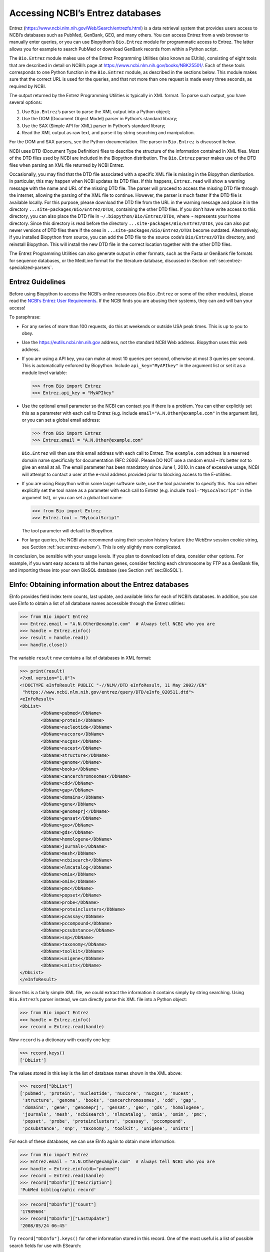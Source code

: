 .. _chapter:entrez:

Accessing NCBI’s Entrez databases
=================================

Entrez (https://www.ncbi.nlm.nih.gov/Web/Search/entrezfs.html) is a data
retrieval system that provides users access to NCBI’s databases such as
PubMed, GenBank, GEO, and many others. You can access Entrez from a web
browser to manually enter queries, or you can use Biopython’s
``Bio.Entrez`` module for programmatic access to Entrez. The latter
allows you for example to search PubMed or download GenBank records from
within a Python script.

The ``Bio.Entrez`` module makes use of the Entrez Programming Utilities
(also known as EUtils), consisting of eight tools that are described in
detail on NCBI’s page at https://www.ncbi.nlm.nih.gov/books/NBK25501/.
Each of these tools corresponds to one Python function in the
``Bio.Entrez`` module, as described in the sections below. This module
makes sure that the correct URL is used for the queries, and that not
more than one request is made every three seconds, as required by NCBI.

The output returned by the Entrez Programming Utilities is typically in
XML format. To parse such output, you have several options:

#. Use ``Bio.Entrez``\ ’s parser to parse the XML output into a Python
   object;

#. Use the DOM (Document Object Model) parser in Python’s standard
   library;

#. Use the SAX (Simple API for XML) parser in Python’s standard library;

#. Read the XML output as raw text, and parse it by string searching and
   manipulation.

For the DOM and SAX parsers, see the Python documentation. The parser in
``Bio.Entrez`` is discussed below.

NCBI uses DTD (Document Type Definition) files to describe the structure
of the information contained in XML files. Most of the DTD files used by
NCBI are included in the Biopython distribution. The ``Bio.Entrez``
parser makes use of the DTD files when parsing an XML file returned by
NCBI Entrez.

Occasionally, you may find that the DTD file associated with a specific
XML file is missing in the Biopython distribution. In particular, this
may happen when NCBI updates its DTD files. If this happens,
``Entrez.read`` will show a warning message with the name and URL of the
missing DTD file. The parser will proceed to access the missing DTD file
through the internet, allowing the parsing of the XML file to continue.
However, the parser is much faster if the DTD file is available locally.
For this purpose, please download the DTD file from the URL in the
warning message and place it in the directory
``...site-packages/Bio/Entrez/DTDs``, containing the other DTD files. If
you don’t have write access to this directory, you can also place the
DTD file in ``~/.biopython/Bio/Entrez/DTDs``, where ``~`` represents
your home directory. Since this directory is read before the directory
``...site-packages/Bio/Entrez/DTDs``, you can also put newer versions of
DTD files there if the ones in ``...site-packages/Bio/Entrez/DTDs``
become outdated. Alternatively, if you installed Biopython from source,
you can add the DTD file to the source code’s ``Bio/Entrez/DTDs``
directory, and reinstall Biopython. This will install the new DTD file
in the correct location together with the other DTD files.

The Entrez Programming Utilities can also generate output in other
formats, such as the Fasta or GenBank file formats for sequence
databases, or the MedLine format for the literature database, discussed
in Section :ref:`sec:entrez-specialized-parsers`.

.. _sec:entrez-guidelines:

Entrez Guidelines
-----------------

Before using Biopython to access the NCBI’s online resources (via
``Bio.Entrez`` or some of the other modules), please read the `NCBI’s
Entrez User
Requirements <https://www.ncbi.nlm.nih.gov/books/NBK25497/>`__. If the
NCBI finds you are abusing their systems, they can and will ban your
access!

To paraphrase:

-  For any series of more than 100 requests, do this at weekends or
   outside USA peak times. This is up to you to obey.

-  Use the https://eutils.ncbi.nlm.nih.gov address, not the standard
   NCBI Web address. Biopython uses this web address.

-  If you are using a API key, you can make at most 10 queries per
   second, otherwise at most 3 queries per second. This is automatically
   enforced by Biopython. Include ``api_key="MyAPIkey"`` in the argument
   list or set it as a module level variable:

   .. code:: pycon

      >>> from Bio import Entrez
      >>> Entrez.api_key = "MyAPIkey"

-  Use the optional email parameter so the NCBI can contact you if there
   is a problem. You can either explicitly set this as a parameter with
   each call to Entrez (e.g. include ``email="A.N.Other@example.com"``
   in the argument list), or you can set a global email address:

   .. doctest

   .. code:: pycon

      >>> from Bio import Entrez
      >>> Entrez.email = "A.N.Other@example.com"

   ``Bio.Entrez`` will then use this email address with each call to
   Entrez. The ``example.com`` address is a reserved domain name
   specifically for documentation (RFC 2606). Please DO NOT use a random
   email – it’s better not to give an email at all. The email parameter
   has been mandatory since June 1, 2010. In case of excessive usage,
   NCBI will attempt to contact a user at the e-mail address provided
   prior to blocking access to the E-utilities.

-  If you are using Biopython within some larger software suite, use the
   tool parameter to specify this. You can either explicitly set the
   tool name as a parameter with each call to Entrez (e.g. include
   ``tool="MyLocalScript"`` in the argument list), or you can set a
   global tool name:

   .. doctest

   .. code:: pycon

      >>> from Bio import Entrez
      >>> Entrez.tool = "MyLocalScript"

   The tool parameter will default to Biopython.

-  For large queries, the NCBI also recommend using their session
   history feature (the WebEnv session cookie string, see
   Section :ref:`sec:entrez-webenv`). This is only slightly more
   complicated.

In conclusion, be sensible with your usage levels. If you plan to
download lots of data, consider other options. For example, if you want
easy access to all the human genes, consider fetching each chromosome by
FTP as a GenBank file, and importing these into your own BioSQL database
(see Section :ref:`sec:BioSQL`).

.. _sec:entrez-einfo:

EInfo: Obtaining information about the Entrez databases
-------------------------------------------------------

EInfo provides field index term counts, last update, and available links
for each of NCBI’s databases. In addition, you can use EInfo to obtain a
list of all database names accessible through the Entrez utilities:

.. doctest . internet

.. code:: pycon

   >>> from Bio import Entrez
   >>> Entrez.email = "A.N.Other@example.com"  # Always tell NCBI who you are
   >>> handle = Entrez.einfo()
   >>> result = handle.read()
   >>> handle.close()

The variable ``result`` now contains a list of databases in XML format:

.. code:: pycon

   >>> print(result)
   <?xml version="1.0"?>
   <!DOCTYPE eInfoResult PUBLIC "-//NLM//DTD eInfoResult, 11 May 2002//EN"
    "https://www.ncbi.nlm.nih.gov/entrez/query/DTD/eInfo_020511.dtd">
   <eInfoResult>
   <DbList>
           <DbName>pubmed</DbName>
           <DbName>protein</DbName>
           <DbName>nucleotide</DbName>
           <DbName>nuccore</DbName>
           <DbName>nucgss</DbName>
           <DbName>nucest</DbName>
           <DbName>structure</DbName>
           <DbName>genome</DbName>
           <DbName>books</DbName>
           <DbName>cancerchromosomes</DbName>
           <DbName>cdd</DbName>
           <DbName>gap</DbName>
           <DbName>domains</DbName>
           <DbName>gene</DbName>
           <DbName>genomeprj</DbName>
           <DbName>gensat</DbName>
           <DbName>geo</DbName>
           <DbName>gds</DbName>
           <DbName>homologene</DbName>
           <DbName>journals</DbName>
           <DbName>mesh</DbName>
           <DbName>ncbisearch</DbName>
           <DbName>nlmcatalog</DbName>
           <DbName>omia</DbName>
           <DbName>omim</DbName>
           <DbName>pmc</DbName>
           <DbName>popset</DbName>
           <DbName>probe</DbName>
           <DbName>proteinclusters</DbName>
           <DbName>pcassay</DbName>
           <DbName>pccompound</DbName>
           <DbName>pcsubstance</DbName>
           <DbName>snp</DbName>
           <DbName>taxonomy</DbName>
           <DbName>toolkit</DbName>
           <DbName>unigene</DbName>
           <DbName>unists</DbName>
   </DbList>
   </eInfoResult>

Since this is a fairly simple XML file, we could extract the information
it contains simply by string searching. Using ``Bio.Entrez``\ ’s parser
instead, we can directly parse this XML file into a Python object:

.. doctest . internet

.. code:: pycon

   >>> from Bio import Entrez
   >>> handle = Entrez.einfo()
   >>> record = Entrez.read(handle)

Now ``record`` is a dictionary with exactly one key:

.. code:: pycon

   >>> record.keys()
   ['DbList']

The values stored in this key is the list of database names shown in the
XML above:

.. code:: pycon

   >>> record["DbList"]
   ['pubmed', 'protein', 'nucleotide', 'nuccore', 'nucgss', 'nucest',
    'structure', 'genome', 'books', 'cancerchromosomes', 'cdd', 'gap',
    'domains', 'gene', 'genomeprj', 'gensat', 'geo', 'gds', 'homologene',
    'journals', 'mesh', 'ncbisearch', 'nlmcatalog', 'omia', 'omim', 'pmc',
    'popset', 'probe', 'proteinclusters', 'pcassay', 'pccompound',
    'pcsubstance', 'snp', 'taxonomy', 'toolkit', 'unigene', 'unists']

For each of these databases, we can use EInfo again to obtain more
information:

.. doctest . internet

.. code:: pycon

   >>> from Bio import Entrez
   >>> Entrez.email = "A.N.Other@example.com"  # Always tell NCBI who you are
   >>> handle = Entrez.einfo(db="pubmed")
   >>> record = Entrez.read(handle)
   >>> record["DbInfo"]["Description"]
   'PubMed bibliographic record'

.. code:: pycon

   >>> record["DbInfo"]["Count"]
   '17989604'
   >>> record["DbInfo"]["LastUpdate"]
   '2008/05/24 06:45'

Try ``record["DbInfo"].keys()`` for other information stored in this
record. One of the most useful is a list of possible search fields for
use with ESearch:

.. code:: pycon

   >>> for field in record["DbInfo"]["FieldList"]:
   ...     print("%(Name)s, %(FullName)s, %(Description)s" % field)
   ...
   ALL, All Fields, All terms from all searchable fields
   UID, UID, Unique number assigned to publication
   FILT, Filter, Limits the records
   TITL, Title, Words in title of publication
   WORD, Text Word, Free text associated with publication
   MESH, MeSH Terms, Medical Subject Headings assigned to publication
   MAJR, MeSH Major Topic, MeSH terms of major importance to publication
   AUTH, Author, Author(s) of publication
   JOUR, Journal, Journal abbreviation of publication
   AFFL, Affiliation, Author's institutional affiliation and address
   ...

That’s a long list, but indirectly this tells you that for the PubMed
database, you can do things like ``Jones[AUTH]`` to search the author
field, or ``Sanger[AFFL]`` to restrict to authors at the Sanger Centre.
This can be very handy - especially if you are not so familiar with a
particular database.

.. _sec:entrez-esearch:

ESearch: Searching the Entrez databases
---------------------------------------

To search any of these databases, we use ``Bio.Entrez.esearch()``. For
example, let’s search in PubMed for publications related to Biopython:

.. doctest . internet

.. code:: pycon

   >>> from Bio import Entrez
   >>> Entrez.email = "A.N.Other@example.com"     # Always tell NCBI who you are
   >>> handle = Entrez.esearch(db="pubmed", term="biopython")
   >>> record = Entrez.read(handle)
   >>> "19304878" in record["IdList"]
   True

.. code:: pycon

   >>> print(record["IdList"])
   ['28011774', '24929426', '24497503', '24267035', '24194598', ..., '14871861']

In this output, you see lots of PubMed IDs (including 19304878 which is
the PMID for the Biopython application note), which can be retrieved by
EFetch (see section :ref:`sec:efetch`).

You can also use ESearch to search GenBank. Here we’ll do a quick search
for the *matK* gene in *Cypripedioideae* orchids (see
Section :ref:`sec:entrez-einfo` about EInfo for one way to find
out which fields you can search in each Entrez database):

.. code:: pycon

   >>> handle = Entrez.esearch(db="nucleotide", term="Cypripedioideae[Orgn] AND matK[Gene]", idtype="acc")
   >>> record = Entrez.read(handle)
   >>> record["Count"]
   '348'
   >>> record["IdList"]
   ['JQ660909.1', 'JQ660908.1', 'JQ660907.1', 'JQ660906.1', ..., 'JQ660890.1']

Each of the IDs (JQ660909.1, JQ660908.1, JQ660907.1, …) is a GenBank
identifier (Accession number). See section :ref:`sec:efetch` for
information on how to actually download these GenBank records.

Note that instead of a species name like ``Cypripedioideae[Orgn]``, you
can restrict the search using an NCBI taxon identifier, here this would
be ``txid158330[Orgn]``. This isn’t currently documented on the ESearch
help page - the NCBI explained this in reply to an email query. You can
often deduce the search term formatting by playing with the Entrez web
interface. For example, including ``complete[prop]`` in a genome search
restricts to just completed genomes.

As a final example, let’s get a list of computational journal titles:

.. code:: pycon

   >>> handle = Entrez.esearch(db="nlmcatalog", term="computational[Journal]", retmax="20")
   >>> record = Entrez.read(handle)
   >>> print("{} computational journals found".format(record["Count"]))
   117 computational Journals found
   >>> print("The first 20 are\n{}".format(record["IdList"]))
   ['101660833', '101664671', '101661657', '101659814', '101657941',
    '101653734', '101669877', '101649614', '101647835', '101639023',
    '101627224', '101647801', '101589678', '101585369', '101645372',
    '101586429', '101582229', '101574747', '101564639', '101671907']

Again, we could use EFetch to obtain more information for each of these
journal IDs.

ESearch has many useful options — see the `ESearch help
page <https://www.ncbi.nlm.nih.gov/books/NBK25499/#chapter4.ESearch>`__
for more information.

EPost: Uploading a list of identifiers
--------------------------------------

EPost uploads a list of UIs for use in subsequent search strategies; see
the `EPost help
page <https://www.ncbi.nlm.nih.gov/books/NBK25499/#chapter4.EPost>`__
for more information. It is available from Biopython through the
``Bio.Entrez.epost()`` function.

To give an example of when this is useful, suppose you have a long list
of IDs you want to download using EFetch (maybe sequences, maybe
citations – anything). When you make a request with EFetch your list of
IDs, the database etc, are all turned into a long URL sent to the
server. If your list of IDs is long, this URL gets long, and long URLs
can break (e.g. some proxies don’t cope well).

Instead, you can break this up into two steps, first uploading the list
of IDs using EPost (this uses an “HTML post” internally, rather than an
“HTML get”, getting round the long URL problem). With the history
support, you can then refer to this long list of IDs, and download the
associated data with EFetch.

Let’s look at a simple example to see how EPost works – uploading some
PubMed identifiers:

.. code:: pycon

   >>> from Bio import Entrez
   >>> Entrez.email = "A.N.Other@example.com"     # Always tell NCBI who you are
   >>> id_list = ["19304878", "18606172", "16403221", "16377612", "14871861", "14630660"]
   >>> print(Entrez.epost("pubmed", id=",".join(id_list)).read())
   <?xml version="1.0"?>
   <!DOCTYPE ePostResult PUBLIC "-//NLM//DTD ePostResult, 11 May 2002//EN"
    "https://www.ncbi.nlm.nih.gov/entrez/query/DTD/ePost_020511.dtd">
   <ePostResult>
       <QueryKey>1</QueryKey>
       <WebEnv>NCID_01_206841095_130.14.22.101_9001_1242061629</WebEnv>
   </ePostResult>

The returned XML includes two important strings, ``QueryKey`` and
``WebEnv`` which together define your history session. You would extract
these values for use with another Entrez call such as EFetch:

.. doctest . internet

.. code:: pycon

   >>> from Bio import Entrez
   >>> Entrez.email = "A.N.Other@example.com"     # Always tell NCBI who you are
   >>> id_list = ["19304878", "18606172", "16403221", "16377612", "14871861", "14630660"]
   >>> search_results = Entrez.read(Entrez.epost("pubmed", id=",".join(id_list)))
   >>> webenv = search_results["WebEnv"]
   >>> query_key = search_results["QueryKey"]

Section :ref:`sec:entrez-webenv` shows how to use the history
feature.

ESummary: Retrieving summaries from primary IDs
-----------------------------------------------

ESummary retrieves document summaries from a list of primary IDs (see
the `ESummary help
page <https://www.ncbi.nlm.nih.gov/books/NBK25499/#chapter4.ESummary>`__
for more information). In Biopython, ESummary is available as
``Bio.Entrez.esummary()``. Using the search result above, we can for
example find out more about the journal with ID 30367:

.. doctest . internet

.. code:: pycon

   >>> from Bio import Entrez
   >>> Entrez.email = "A.N.Other@example.com"  # Always tell NCBI who you are
   >>> handle = Entrez.esummary(db="nlmcatalog", id="101660833")
   >>> record = Entrez.read(handle)
   >>> info = record[0]["TitleMainList"][0]
   >>> print("Journal info\nid: {}\nTitle: {}".format(record[0]["Id"], info["Title"]))
   Journal info
   id: 101660833
   Title: IEEE transactions on computational imaging.

.. _sec:efetch:

EFetch: Downloading full records from Entrez
--------------------------------------------

EFetch is what you use when you want to retrieve a full record from
Entrez. This covers several possible databases, as described on the main
`EFetch Help page <https://www.ncbi.nlm.nih.gov/books/NBK3837/>`__.

For most of their databases, the NCBI support several different file
formats. Requesting a specific file format from Entrez using
``Bio.Entrez.efetch()`` requires specifying the ``rettype`` and/or
``retmode`` optional arguments. The different combinations are described
for each database type on the pages linked to on `NCBI efetch
webpage <https://www.ncbi.nlm.nih.gov/books/NBK25499/#chapter4.EFetch>`__.

One common usage is downloading sequences in the FASTA or
GenBank/GenPept plain text formats (which can then be parsed with
``Bio.SeqIO``, see
Sections :ref:`sec:SeqIO_GenBank_Online`
and :ref:`sec:efetch`). From the *Cypripedioideae* example above,
we can download GenBank record EU490707 using ``Bio.Entrez.efetch``:

.. doctest . internet

.. code:: pycon

   >>> from Bio import Entrez
   >>> Entrez.email = "A.N.Other@example.com"  # Always tell NCBI who you are
   >>> handle = Entrez.efetch(db="nucleotide", id="EU490707", rettype="gb", retmode="text")
   >>> print(handle.read())
   LOCUS       EU490707                1302 bp    DNA     linear   PLN 26-JUL-2016
   DEFINITION  Selenipedium aequinoctiale maturase K (matK) gene, partial cds;
               chloroplast.
   ACCESSION   EU490707
   VERSION     EU490707.1
   KEYWORDS    .
   SOURCE      chloroplast Selenipedium aequinoctiale
     ORGANISM  Selenipedium aequinoctiale
               Eukaryota; Viridiplantae; Streptophyta; Embryophyta; Tracheophyta;
               Spermatophyta; Magnoliophyta; Liliopsida; Asparagales; Orchidaceae;
               Cypripedioideae; Selenipedium.
   REFERENCE   1  (bases 1 to 1302)
     AUTHORS   Neubig,K.M., Whitten,W.M., Carlsward,B.S., Blanco,M.A., Endara,L.,
               Williams,N.H. and Moore,M.
     TITLE     Phylogenetic utility of ycf1 in orchids: a plastid gene more
               variable than matK
     JOURNAL   Plant Syst. Evol. 277 (1-2), 75-84 (2009)
   REFERENCE   2  (bases 1 to 1302)
     AUTHORS   Neubig,K.M., Whitten,W.M., Carlsward,B.S., Blanco,M.A.,
               Endara,C.L., Williams,N.H. and Moore,M.J.
     TITLE     Direct Submission
     JOURNAL   Submitted (14-FEB-2008) Department of Botany, University of
               Florida, 220 Bartram Hall, Gainesville, FL 32611-8526, USA
   FEATURES             Location/Qualifiers
        source          1..1302
                        /organism="Selenipedium aequinoctiale"
                        /organelle="plastid:chloroplast"
                        /mol_type="genomic DNA"
                        /specimen_voucher="FLAS:Blanco 2475"
                        /db_xref="taxon:256374"
        gene            <1..>1302
                        /gene="matK"
        CDS             <1..>1302
                        /gene="matK"
                        /codon_start=1
                        /transl_table=11
                        /product="maturase K"
                        /protein_id="ACC99456.1"
                        /translation="IFYEPVEIFGYDNKSSLVLVKRLITRMYQQNFLISSVNDSNQKG
                        FWGHKHFFSSHFSSQMVSEGFGVILEIPFSSQLVSSLEEKKIPKYQNLRSIHSIFPFL
                        EDKFLHLNYVSDLLIPHPIHLEILVQILQCRIKDVPSLHLLRLLFHEYHNLNSLITSK
                        KFIYAFSKRKKRFLWLLYNSYVYECEYLFQFLRKQSSYLRSTSSGVFLERTHLYVKIE
                        HLLVVCCNSFQRILCFLKDPFMHYVRYQGKAILASKGTLILMKKWKFHLVNFWQSYFH
                        FWSQPYRIHIKQLSNYSFSFLGYFSSVLENHLVVRNQMLENSFIINLLTKKFDTIAPV
                        ISLIGSLSKAQFCTVLGHPISKPIWTDFSDSDILDRFCRICRNLCRYHSGSSKKQVLY
                        RIKYILRLSCARTLARKHKSTVRTFMRRLGSGLLEEFFMEEE"
   ORIGIN      
           1 attttttacg aacctgtgga aatttttggt tatgacaata aatctagttt agtacttgtg
          61 aaacgtttaa ttactcgaat gtatcaacag aattttttga tttcttcggt taatgattct
         121 aaccaaaaag gattttgggg gcacaagcat tttttttctt ctcatttttc ttctcaaatg
         181 gtatcagaag gttttggagt cattctggaa attccattct cgtcgcaatt agtatcttct
         241 cttgaagaaa aaaaaatacc aaaatatcag aatttacgat ctattcattc aatatttccc
         301 tttttagaag acaaattttt acatttgaat tatgtgtcag atctactaat accccatccc
         361 atccatctgg aaatcttggt tcaaatcctt caatgccgga tcaaggatgt tccttctttg
         421 catttattgc gattgctttt ccacgaatat cataatttga atagtctcat tacttcaaag
         481 aaattcattt acgccttttc aaaaagaaag aaaagattcc tttggttact atataattct
         541 tatgtatatg aatgcgaata tctattccag tttcttcgta aacagtcttc ttatttacga
         601 tcaacatctt ctggagtctt tcttgagcga acacatttat atgtaaaaat agaacatctt
         661 ctagtagtgt gttgtaattc ttttcagagg atcctatgct ttctcaagga tcctttcatg
         721 cattatgttc gatatcaagg aaaagcaatt ctggcttcaa agggaactct tattctgatg
         781 aagaaatgga aatttcatct tgtgaatttt tggcaatctt attttcactt ttggtctcaa
         841 ccgtatagga ttcatataaa gcaattatcc aactattcct tctcttttct ggggtatttt
         901 tcaagtgtac tagaaaatca tttggtagta agaaatcaaa tgctagagaa ttcatttata
         961 ataaatcttc tgactaagaa attcgatacc atagccccag ttatttctct tattggatca
        1021 ttgtcgaaag ctcaattttg tactgtattg ggtcatccta ttagtaaacc gatctggacc
        1081 gatttctcgg attctgatat tcttgatcga ttttgccgga tatgtagaaa tctttgtcgt
        1141 tatcacagcg gatcctcaaa aaaacaggtt ttgtatcgta taaaatatat acttcgactt
        1201 tcgtgtgcta gaactttggc acggaaacat aaaagtacag tacgcacttt tatgcgaaga
        1261 ttaggttcgg gattattaga agaattcttt atggaagaag aa
   //
   <BLANKLINE>
   <BLANKLINE>

Please be aware that as of October 2016 GI identifiers are discontinued
in favour of accession numbers. You can still fetch sequences based on
their GI, but new sequences are no longer given this identifier. You
should instead refer to them by the “Accession number” as done in the
example.

The arguments ``rettype="gb"`` and ``retmode="text"`` let us download
this record in the GenBank format.

Note that until Easter 2009, the Entrez EFetch API let you use “genbank”
as the return type, however the NCBI now insist on using the official
return types of “gb” or “gbwithparts” (or “gp” for proteins) as
described on online. Also note that until Feb 2012, the Entrez EFetch
API would default to returning plain text files, but now defaults to
XML.

Alternatively, you could for example use ``rettype="fasta"`` to get the
Fasta-format; see the `EFetch Sequences Help
page <https://www.ncbi.nlm.nih.gov/books/NBK25499/#chapter4.EFetch>`__
for other options. Remember – the available formats depend on which
database you are downloading from - see the main `EFetch Help
page <https://www.ncbi.nlm.nih.gov/books/NBK25499/#chapter4.EFetch>`__.

If you fetch the record in one of the formats accepted by ``Bio.SeqIO``
(see Chapter :ref:`chapter:seqio`), you could directly
parse it into a ``SeqRecord``:

.. doctest . internet

.. code:: pycon

   >>> from Bio import SeqIO
   >>> from Bio import Entrez
   >>> Entrez.email = "A.N.Other@example.com"  # Always tell NCBI who you are
   >>> handle = Entrez.efetch(db="nucleotide", id="EU490707", rettype="gb", retmode="text")
   >>> record = SeqIO.read(handle, "genbank")
   >>> handle.close()
   >>> print(record.id)
   EU490707.1
   >>> print(record.name)
   EU490707
   >>> print(record.description)
   Selenipedium aequinoctiale maturase K (matK) gene, partial cds; chloroplast
   >>> print(len(record.features))
   3
   >>> print(repr(record.seq))
   Seq('ATTTTTTACGAACCTGTGGAAATTTTTGGTTATGACAATAAATCTAGTTTAGTA...GAA', IUPACAmbiguousDNA())

Note that a more typical use would be to save the sequence data to a
local file, and *then* parse it with ``Bio.SeqIO``. This can save you
having to re-download the same file repeatedly while working on your
script, and places less load on the NCBI’s servers. For example:

.. code:: python

   import os
   from Bio import SeqIO
   from Bio import Entrez
   Entrez.email = "A.N.Other@example.com"  # Always tell NCBI who you are
   filename = "EU490707.gbk"
   if not os.path.isfile(filename):
       # Downloading...
       net_handle = Entrez.efetch(db="nucleotide", id="EU490707", rettype="gb", retmode="text")
       out_handle = open(filename, "w")
       out_handle.write(net_handle.read())
       out_handle.close()
       net_handle.close()
       print("Saved")

   print("Parsing...")
   record = SeqIO.read(filename, "genbank")
   print(record)

To get the output in XML format, which you can parse using the
``Bio.Entrez.read()`` function, use ``retmode="xml"``:

.. doctest . internet

.. code:: pycon

   >>> from Bio import Entrez
   >>> Entrez.email = "A.N.Other@example.com"  # Always tell NCBI who you are
   >>> handle = Entrez.efetch(db="nucleotide", id="EU490707", retmode="xml")
   >>> record = Entrez.read(handle)
   >>> handle.close()
   >>> record[0]["GBSeq_definition"]
   'Selenipedium aequinoctiale maturase K (matK) gene, partial cds; chloroplast'
   >>> record[0]["GBSeq_source"]
   'chloroplast Selenipedium aequinoctiale'

So, that dealt with sequences. For examples of parsing file formats
specific to the other databases (e.g. the ``MEDLINE`` format used in
PubMed), see Section :ref:`sec:entrez-specialized-parsers`.

If you want to perform a search with ``Bio.Entrez.esearch()``, and then
download the records with ``Bio.Entrez.efetch()``, you should use the
WebEnv history feature – see Section :ref:`sec:entrez-webenv`.

.. _sec:elink:

ELink: Searching for related items in NCBI Entrez
-------------------------------------------------

ELink, available from Biopython as ``Bio.Entrez.elink()``, can be used
to find related items in the NCBI Entrez databases. For example, you can
us this to find nucleotide entries for an entry in the gene database,
and other cool stuff.

Let’s use ELink to find articles related to the Biopython application
note published in *Bioinformatics* in 2009. The PubMed ID of this
article is 19304878:

.. doctest . internet

.. code:: pycon

   >>> from Bio import Entrez
   >>> Entrez.email = "A.N.Other@example.com"  # Always tell NCBI who you are
   >>> pmid = "19304878"
   >>> record = Entrez.read(Entrez.elink(dbfrom="pubmed", id=pmid))

The ``record`` variable consists of a Python list, one for each database
in which we searched. Since we specified only one PubMed ID to search
for, ``record`` contains only one item. This item is a dictionary
containing information about our search term, as well as all the related
items that were found:

.. cont-doctest

.. code:: pycon

   >>> record[0]["DbFrom"]
   'pubmed'
   >>> record[0]["IdList"]
   ['19304878']

The ``"LinkSetDb"`` key contains the search results, stored as a list
consisting of one item for each target database. In our search results,
we only find hits in the PubMed database (although sub-divided into
categories):

.. cont-doctest

.. code:: pycon

   >>> len(record[0]["LinkSetDb"])
   8

The exact numbers should increase over time:

.. code:: pycon

   >>> for linksetdb in record[0]["LinkSetDb"]:
   ...     print(linksetdb["DbTo"], linksetdb["LinkName"], len(linksetdb["Link"]))
   ...
   pubmed pubmed_pubmed 162
   pubmed pubmed_pubmed_alsoviewed 3
   pubmed pubmed_pubmed_citedin 430
   pubmed pubmed_pubmed_combined 6
   pubmed pubmed_pubmed_five 6
   pubmed pubmed_pubmed_refs 17
   pubmed pubmed_pubmed_reviews 7
   pubmed pubmed_pubmed_reviews_five 6

The actual search results are stored as under the ``"Link"`` key.

Let’s now at the first search result:

.. code:: pycon

   >>> record[0]["LinkSetDb"][0]["Link"][0]
   {'Id': '19304878'}

This is the article we searched for, which doesn’t help us much, so
let’s look at the second search result:

.. code:: pycon

   >>> record[0]["LinkSetDb"][0]["Link"][1]
   {'Id': '14630660'}

This paper, with PubMed ID 14630660, is about the Biopython PDB parser.

We can use a loop to print out all PubMed IDs:

.. code:: pycon

   >>> for link in record[0]["LinkSetDb"][0]["Link"]:
   ...     print(link["Id"])
   19304878
   14630660
   18689808
   17121776
   16377612
   12368254
   ......

Now that was nice, but personally I am often more interested to find out
if a paper has been cited. Well, ELink can do that too – at least for
journals in Pubmed Central (see
Section :ref:`sec:elink-citations`).

For help on ELink, see the `ELink help
page <https://www.ncbi.nlm.nih.gov/books/NBK25499/#chapter4.ELink>`__.
There is an entire sub-page just for the `link
names <https://eutils.ncbi.nlm.nih.gov/corehtml/query/static/entrezlinks.html>`__,
describing how different databases can be cross referenced.

EGQuery: Global Query - counts for search terms
-----------------------------------------------

EGQuery provides counts for a search term in each of the Entrez
databases (i.e. a global query). This is particularly useful to find out
how many items your search terms would find in each database without
actually performing lots of separate searches with ESearch (see the
example in :ref:`sec:entrez_example_genbank` below).

In this example, we use ``Bio.Entrez.egquery()`` to obtain the counts
for “Biopython”:

.. code:: pycon

   >>> from Bio import Entrez
   >>> Entrez.email = "A.N.Other@example.com"  # Always tell NCBI who you are
   >>> handle = Entrez.egquery(term="biopython")
   >>> record = Entrez.read(handle)
   >>> for row in record["eGQueryResult"]:
   ...     print(row["DbName"], row["Count"])
   ...
   pubmed 6
   pmc 62
   journals 0
   ...

See the `EGQuery help
page <https://www.ncbi.nlm.nih.gov/books/NBK25499/#chapter4.EGQuery>`__
for more information.

ESpell: Obtaining spelling suggestions
--------------------------------------

ESpell retrieves spelling suggestions. In this example, we use
``Bio.Entrez.espell()`` to obtain the correct spelling of Biopython:

.. doctest . internet

.. code:: pycon

   >>> from Bio import Entrez
   >>> Entrez.email = "A.N.Other@example.com"  # Always tell NCBI who you are
   >>> handle = Entrez.espell(term="biopythooon")
   >>> record = Entrez.read(handle)
   >>> record["Query"]
   'biopythooon'
   >>> record["CorrectedQuery"]
   'biopython'

See the `ESpell help
page <https://www.ncbi.nlm.nih.gov/books/NBK25499/#chapter4.ESpell>`__
for more information. The main use of this is for GUI tools to provide
automatic suggestions for search terms.

Parsing huge Entrez XML files
-----------------------------

The ``Entrez.read`` function reads the entire XML file returned by
Entrez into a single Python object, which is kept in memory. To parse
Entrez XML files too large to fit in memory, you can use the function
``Entrez.parse``. This is a generator function that reads records in the
XML file one by one. This function is only useful if the XML file
reflects a Python list object (in other words, if ``Entrez.read`` on a
computer with infinite memory resources would return a Python list).

For example, you can download the entire Entrez Gene database for a
given organism as a file from NCBI’s ftp site. These files can be very
large. As an example, on September 4, 2009, the file
``Homo_sapiens.ags.gz``, containing the Entrez Gene database for human,
had a size of 116576 kB. This file, which is in the ``ASN`` format, can
be converted into an XML file using NCBI’s ``gene2xml`` program (see
NCBI’s ftp site for more information):

.. code:: console

   $ gene2xml -b T -i Homo_sapiens.ags -o Homo_sapiens.xml

The resulting XML file has a size of 6.1 GB. Attempting ``Entrez.read``
on this file will result in a ``MemoryError`` on many computers.

The XML file ``Homo_sapiens.xml`` consists of a list of Entrez gene
records, each corresponding to one Entrez gene in human.
``Entrez.parse`` retrieves these gene records one by one. You can then
print out or store the relevant information in each record by iterating
over the records. For example, this script iterates over the Entrez gene
records and prints out the gene numbers and names for all current genes:

.. code:: pycon

   >>> from Bio import Entrez
   >>> Entrez.email = "A.N.Other@example.com"  # Always tell NCBI who you are
   >>> handle = open("Homo_sapiens.xml")
   >>> records = Entrez.parse(handle)
   >>> for record in records:
   ...     status = record["Entrezgene_track-info"]["Gene-track"]["Gene-track_status"]
   ...     if status.attributes["value"]=="discontinued":
   ...         continue
   ...     geneid = record["Entrezgene_track-info"]["Gene-track"]["Gene-track_geneid"]
   ...     genename = record["Entrezgene_gene"]["Gene-ref"]["Gene-ref_locus"]
   ...     print(geneid, genename)
   ...
   1 A1BG
   2 A2M
   3 A2MP
   8 AA
   9 NAT1
   10 NAT2
   11 AACP
   12 SERPINA3
   13 AADAC
   14 AAMP
   15 AANAT
   16 AARS
   17 AAVS1
   ...

HTML escape characters
----------------------

Pubmed records may contain HTML tags to indicate e.g. subscripts,
superscripts, or italic text, as well as mathematical symbols via
MathML. By default, the ``Bio.Entrez`` parser treats all text as plain
text without markup; for example, the fragment “:math:`P < 0.05`” in the
abstract of a Pubmed record, which is encoded as

.. code:: text

   <i>P</i> &lt; 0.05

in the XML returned by Entrez, is converted to the Python string

.. code:: text

   '<i>P</i> < 0.05'

by the ``Bio.Entrez`` parser. While this is more human-readable, it is
not valid HTML due to the less-than sign, and makes further processing
of the text e.g. by an HTML parser impractical. To ensure that all
strings returned by the parser are valid HTML, call ``Entrez.read`` or
``Entrez.parse`` with the ``escape`` argument set to ``True``:

.. code:: pycon

   >>> record = Entrez.read(handle, escape=True)

The parser will then replace all characters disallowed in HTML by their
HTML-escaped equivalent; in the example above, the parser will generate

.. code:: text

   '<i>P</i> &lt; 0.05'

which is a valid HTML fragment. By default, ``escape`` is ``False``.

Handling errors
---------------

Three things can go wrong when parsing an XML file:

-  The file may not be an XML file to begin with;

-  The file may end prematurely or otherwise be corrupted;

-  The file may be correct XML, but contain items that are not
   represented in the associated DTD.

The first case occurs if, for example, you try to parse a Fasta file as
if it were an XML file:

.. doctest ../Tests/GenBank

.. code:: pycon

   >>> from Bio import Entrez
   >>> handle = open("NC_005816.fna") # a Fasta file
   >>> record = Entrez.read(handle)
   Traceback (most recent call last):
     ...
   Bio.Entrez.Parser.NotXMLError: Failed to parse the XML data (syntax error: line 1, column 0). Please make sure that the input data are in XML format.

Here, the parser didn’t find the ``<?xml ...`` tag with which an XML
file is supposed to start, and therefore decides (correctly) that the
file is not an XML file.

When your file is in the XML format but is corrupted (for example, by
ending prematurely), the parser will raise a CorruptedXMLError. Here is
an example of an XML file that ends prematurely:

.. code:: text

   <?xml version="1.0"?>
   <!DOCTYPE eInfoResult PUBLIC "-//NLM//DTD eInfoResult, 11 May 2002//EN" "https://www.ncbi.nlm.nih.gov/entrez/query/DTD/eInfo_020511.dtd">
   <eInfoResult>
   <DbList>
           <DbName>pubmed</DbName>
           <DbName>protein</DbName>
           <DbName>nucleotide</DbName>
           <DbName>nuccore</DbName>
           <DbName>nucgss</DbName>
           <DbName>nucest</DbName>
           <DbName>structure</DbName>
           <DbName>genome</DbName>
           <DbName>books</DbName>
           <DbName>cancerchromosomes</DbName>
           <DbName>cdd</DbName>

which will generate the following traceback:

.. code:: pycon

   >>> Entrez.read(handle)
   Traceback (most recent call last):
     ...
   Bio.Entrez.Parser.CorruptedXMLError: Failed to parse the XML data (no element found: line 16, column 0). Please make sure that the input data are not corrupted.

Note that the error message tells you at what point in the XML file the
error was detected.

The third type of error occurs if the XML file contains tags that do not
have a description in the corresponding DTD file. This is an example of
such an XML file:

.. code:: text

   <?xml version="1.0"?>
   <!DOCTYPE eInfoResult PUBLIC "-//NLM//DTD eInfoResult, 11 May 2002//EN" "https://www.ncbi.nlm.nih.gov/entrez/query/DTD/eInfo_020511.dtd">
   <eInfoResult>
           <DbInfo>
           <DbName>pubmed</DbName>
           <MenuName>PubMed</MenuName>
           <Description>PubMed bibliographic record</Description>
           <Count>20161961</Count>
           <LastUpdate>2010/09/10 04:52</LastUpdate>
           <FieldList>
                   <Field>
   ...
                   </Field>
           </FieldList>
           <DocsumList>
                   <Docsum>
                           <DsName>PubDate</DsName>
                           <DsType>4</DsType>
                           <DsTypeName>string</DsTypeName>
                   </Docsum>
                   <Docsum>
                           <DsName>EPubDate</DsName>
   ...
           </DbInfo>
   </eInfoResult>

In this file, for some reason the tag ``<DocsumList>`` (and several
others) are not listed in the DTD file ``eInfo_020511.dtd``, which is
specified on the second line as the DTD for this XML file. By default,
the parser will stop and raise a ValidationError if it cannot find some
tag in the DTD:

.. doctest ../Tests/Entrez/

.. code:: pycon

   >>> from Bio import Entrez
   >>> handle = open("einfo3.xml")
   >>> record = Entrez.read(handle)
   Traceback (most recent call last):
     ...
   Bio.Entrez.Parser.ValidationError: Failed to find tag 'DocsumList' in the DTD. To skip all tags that are not represented in the DTD, please call Bio.Entrez.read or Bio.Entrez.parse with validate=False.

Optionally, you can instruct the parser to skip such tags instead of
raising a ValidationError. This is done by calling ``Entrez.read`` or
``Entrez.parse`` with the argument ``validate`` equal to False:

.. doctest ../Tests/Entrez/

.. code:: pycon

   >>> from Bio import Entrez
   >>> handle = open("einfo3.xml")
   >>> record = Entrez.read(handle, validate=False)
   >>> handle.close()

Of course, the information contained in the XML tags that are not in the
DTD are not present in the record returned by ``Entrez.read``.

.. _sec:entrez-specialized-parsers:

Specialized parsers
-------------------

The ``Bio.Entrez.read()`` function can parse most (if not all) XML
output returned by Entrez. Entrez typically allows you to retrieve
records in other formats, which may have some advantages compared to the
XML format in terms of readability (or download size).

To request a specific file format from Entrez using
``Bio.Entrez.efetch()`` requires specifying the ``rettype`` and/or
``retmode`` optional arguments. The different combinations are described
for each database type on the `NCBI efetch
webpage <https://www.ncbi.nlm.nih.gov/books/NBK25499/#chapter4.EFetch>`__.

One obvious case is you may prefer to download sequences in the FASTA or
GenBank/GenPept plain text formats (which can then be parsed with
``Bio.SeqIO``, see
Sections :ref:`sec:SeqIO_GenBank_Online`
and :ref:`sec:efetch`). For the literature databases, Biopython
contains a parser for the ``MEDLINE`` format used in PubMed.

.. _sec:entrez-and-medline:

Parsing Medline records
~~~~~~~~~~~~~~~~~~~~~~~

You can find the Medline parser in ``Bio.Medline``. Suppose we want to
parse the file ``pubmed_result1.txt``, containing one Medline record.
You can find this file in Biopython’s ``Tests\Medline`` directory. The
file looks like this:

.. code:: text

   PMID- 12230038
   OWN - NLM
   STAT- MEDLINE
   DA  - 20020916
   DCOM- 20030606
   LR  - 20041117
   PUBM- Print
   IS  - 1467-5463 (Print)
   VI  - 3
   IP  - 3
   DP  - 2002 Sep
   TI  - The Bio* toolkits--a brief overview.
   PG  - 296-302
   AB  - Bioinformatics research is often difficult to do with commercial software. The
         Open Source BioPerl, BioPython and Biojava projects provide toolkits with
   ...

We first open the file and then parse it:

.. doctest ../Tests/Medline

.. code:: pycon

   >>> from Bio import Medline
   >>> with open("pubmed_result1.txt") as handle:
   ...    record = Medline.read(handle)
   ...

The ``record`` now contains the Medline record as a Python dictionary:

.. cont-doctest

.. code:: pycon

   >>> record["PMID"]
   '12230038'

.. code:: pycon

   >>> record["AB"]
   'Bioinformatics research is often difficult to do with commercial software.
   The Open Source BioPerl, BioPython and Biojava projects provide toolkits with
   multiple functionality that make it easier to create customised pipelines or
   analysis. This review briefly compares the quirks of the underlying languages
   and the functionality, documentation, utility and relative advantages of the
   Bio counterparts, particularly from the point of view of the beginning
   biologist programmer.'

The key names used in a Medline record can be rather obscure; use

.. code:: pycon

   >>> help(record)

for a brief summary.

To parse a file containing multiple Medline records, you can use the
``parse`` function instead:

.. doctest ../Tests/Medline

.. code:: pycon

   >>> from Bio import Medline
   >>> with open("pubmed_result2.txt") as handle:
   ...     for record in Medline.parse(handle):
   ...         print(record["TI"])
   ...
   A high level interface to SCOP and ASTRAL implemented in python.
   GenomeDiagram: a python package for the visualization of large-scale genomic data.
   Open source clustering software.
   PDB file parser and structure class implemented in Python.

Instead of parsing Medline records stored in files, you can also parse
Medline records downloaded by ``Bio.Entrez.efetch``. For example, let’s
look at all Medline records in PubMed related to Biopython:

.. code:: pycon

   >>> from Bio import Entrez
   >>> Entrez.email = "A.N.Other@example.com"  # Always tell NCBI who you are
   >>> handle = Entrez.esearch(db="pubmed", term="biopython")
   >>> record = Entrez.read(handle)
   >>> record["IdList"]
   ['19304878', '18606172', '16403221', '16377612', '14871861', '14630660', '12230038']

We now use ``Bio.Entrez.efetch`` to download these Medline records:

.. code:: pycon

   >>> idlist = record["IdList"]
   >>> handle = Entrez.efetch(db="pubmed", id=idlist, rettype="medline", retmode="text")

Here, we specify ``rettype="medline", retmode="text"`` to obtain the
Medline records in plain-text Medline format. Now we use ``Bio.Medline``
to parse these records:

.. code:: pycon

   >>> from Bio import Medline
   >>> records = Medline.parse(handle)
   >>> for record in records:
   ...     print(record["AU"])
   ['Cock PJ', 'Antao T', 'Chang JT', 'Chapman BA', 'Cox CJ', 'Dalke A', ..., 'de Hoon MJ']
   ['Munteanu CR', 'Gonzalez-Diaz H', 'Magalhaes AL']
   ['Casbon JA', 'Crooks GE', 'Saqi MA']
   ['Pritchard L', 'White JA', 'Birch PR', 'Toth IK']
   ['de Hoon MJ', 'Imoto S', 'Nolan J', 'Miyano S']
   ['Hamelryck T', 'Manderick B']
   ['Mangalam H']

For comparison, here we show an example using the XML format:

.. code:: pycon

   >>> handle = Entrez.efetch(db="pubmed", id=idlist, rettype="medline", retmode="xml")
   >>> records = Entrez.read(handle)
   >>> for record in records["PubmedArticle"]:
   ...     print(record["MedlineCitation"]["Article"]["ArticleTitle"])
   Biopython: freely available Python tools for computational molecular biology and
    bioinformatics.
   Enzymes/non-enzymes classification model complexity based on composition, sequence,
    3D and topological indices.
   A high level interface to SCOP and ASTRAL implemented in python.
   GenomeDiagram: a python package for the visualization of large-scale genomic data.
   Open source clustering software.
   PDB file parser and structure class implemented in Python.
   The Bio* toolkits--a brief overview.

Note that in both of these examples, for simplicity we have naively
combined ESearch and EFetch. In this situation, the NCBI would expect
you to use their history feature, as illustrated in
Section :ref:`sec:entrez-webenv`.

Parsing GEO records
~~~~~~~~~~~~~~~~~~~

GEO (`Gene Expression Omnibus <https://www.ncbi.nlm.nih.gov/geo/>`__) is
a data repository of high-throughput gene expression and hybridization
array data. The ``Bio.Geo`` module can be used to parse GEO-formatted
data.

The following code fragment shows how to parse the example GEO file
``GSE16.txt`` into a record and print the record:

.. code:: pycon

   >>> from Bio import Geo
   >>> handle = open("GSE16.txt")
   >>> records = Geo.parse(handle)
   >>> for record in records:
   ...     print(record)

You can search the “gds” database (GEO datasets) with ESearch:

.. doctest . internet

.. code:: pycon

   >>> from Bio import Entrez
   >>> Entrez.email = "A.N.Other@example.com"  # Always tell NCBI who you are
   >>> handle = Entrez.esearch(db="gds", term="GSE16")
   >>> record = Entrez.read(handle)
   >>> handle.close()
   >>> record["Count"]
   '27'

.. code:: pycon

   >>> record["IdList"]
   ['200000016', '100000028', ...]

From the Entrez website, UID “200000016” is GDS16 while the other hit
“100000028” is for the associated platform, GPL28. Unfortunately, at the
time of writing the NCBI don’t seem to support downloading GEO files
using Entrez (not as XML, nor in the *Simple Omnibus Format in Text*
(SOFT) format).

However, it is actually pretty straight forward to download the GEO
files by FTP from ftp://ftp.ncbi.nih.gov/pub/geo/ instead. In this case
you might want
ftp://ftp.ncbi.nih.gov/pub/geo/DATA/SOFT/by_series/GSE16/GSE16_family.soft.gz
(a compressed file, see the Python module gzip).

Parsing UniGene records
~~~~~~~~~~~~~~~~~~~~~~~

UniGene is an NCBI database of the transcriptome, with each UniGene
record showing the set of transcripts that are associated with a
particular gene in a specific organism. A typical UniGene record looks
like this:

.. code:: text

   ID          Hs.2
   TITLE       N-acetyltransferase 2 (arylamine N-acetyltransferase)
   GENE        NAT2
   CYTOBAND    8p22
   GENE_ID     10
   LOCUSLINK   10
   HOMOL       YES
   EXPRESS      bone| connective tissue| intestine| liver| liver tumor| normal| soft tissue/muscle tissue tumor| adult
   RESTR_EXPR   adult
   CHROMOSOME  8
   STS         ACC=PMC310725P3 UNISTS=272646
   STS         ACC=WIAF-2120 UNISTS=44576
   STS         ACC=G59899 UNISTS=137181
   ...
   STS         ACC=GDB:187676 UNISTS=155563
   PROTSIM     ORG=10090; PROTGI=6754794; PROTID=NP_035004.1; PCT=76.55; ALN=288
   PROTSIM     ORG=9796; PROTGI=149742490; PROTID=XP_001487907.1; PCT=79.66; ALN=288
   PROTSIM     ORG=9986; PROTGI=126722851; PROTID=NP_001075655.1; PCT=76.90; ALN=288
   ...
   PROTSIM     ORG=9598; PROTGI=114619004; PROTID=XP_519631.2; PCT=98.28; ALN=288

   SCOUNT      38
   SEQUENCE    ACC=BC067218.1; NID=g45501306; PID=g45501307; SEQTYPE=mRNA
   SEQUENCE    ACC=NM_000015.2; NID=g116295259; PID=g116295260; SEQTYPE=mRNA
   SEQUENCE    ACC=D90042.1; NID=g219415; PID=g219416; SEQTYPE=mRNA
   SEQUENCE    ACC=D90040.1; NID=g219411; PID=g219412; SEQTYPE=mRNA
   SEQUENCE    ACC=BC015878.1; NID=g16198419; PID=g16198420; SEQTYPE=mRNA
   SEQUENCE    ACC=CR407631.1; NID=g47115198; PID=g47115199; SEQTYPE=mRNA
   SEQUENCE    ACC=BG569293.1; NID=g13576946; CLONE=IMAGE:4722596; END=5'; LID=6989; SEQTYPE=EST; TRACE=44157214
   ...
   SEQUENCE    ACC=AU099534.1; NID=g13550663; CLONE=HSI08034; END=5'; LID=8800; SEQTYPE=EST
   //

This particular record shows the set of transcripts (shown in the
``SEQUENCE`` lines) that originate from the human gene NAT2, encoding en
N-acetyltransferase. The ``PROTSIM`` lines show proteins with
significant similarity to NAT2, whereas the ``STS`` lines show the
corresponding sequence-tagged sites in the genome.

To parse UniGene files, use the ``Bio.UniGene`` module:

.. code:: pycon

   >>> from Bio import UniGene
   >>> input = open("myunigenefile.data")
   >>> record = UniGene.read(input)

The ``record`` returned by ``UniGene.read`` is a Python object with
attributes corresponding to the fields in the UniGene record. For
example,

.. code:: pycon

   >>> record.ID
   "Hs.2"
   >>> record.title
   "N-acetyltransferase 2 (arylamine N-acetyltransferase)"

The ``EXPRESS`` and ``RESTR_EXPR`` lines are stored as Python lists of
strings:

.. code:: python

   ['bone', 'connective tissue', 'intestine', 'liver', 'liver tumor', 'normal', 'soft tissue/muscle tissue tumor', 'adult']

Specialized objects are returned for the ``STS``, ``PROTSIM``, and
``SEQUENCE`` lines, storing the keys shown in each line as attributes:

.. code:: pycon

   >>> record.sts[0].acc
   'PMC310725P3'
   >>> record.sts[0].unists
   '272646'

and similarly for the ``PROTSIM`` and ``SEQUENCE`` lines.

To parse a file containing more than one UniGene record, use the
``parse`` function in ``Bio.UniGene``:

.. code:: pycon

   >>> from Bio import UniGene
   >>> input = open("unigenerecords.data")
   >>> records = UniGene.parse(input)
   >>> for record in records:
   ...     print(record.ID)

Using a proxy
-------------

Normally you won’t have to worry about using a proxy, but if this is an
issue on your network here is how to deal with it. Internally,
``Bio.Entrez`` uses the standard Python library ``urllib`` for accessing
the NCBI servers. This will check an environment variable called
``http_proxy`` to configure any simple proxy automatically.
Unfortunately this module does not support the use of proxies which
require authentication.

You may choose to set the ``http_proxy`` environment variable once (how
you do this will depend on your operating system). Alternatively you can
set this within Python at the start of your script, for example:

.. code:: python

   import os
   os.environ["http_proxy"] = "http://proxyhost.example.com:8080"

See the `urllib
documentation <https://docs.python.org/2/library/urllib.html>`__ for
more details.

.. _sec:entrez_examples:

Examples
--------

.. _sec:pub_med:

PubMed and Medline
~~~~~~~~~~~~~~~~~~

If you are in the medical field or interested in human issues (and many
times even if you are not!), PubMed
(https://www.ncbi.nlm.nih.gov/PubMed/) is an excellent source of all
kinds of goodies. So like other things, we’d like to be able to grab
information from it and use it in Python scripts.

In this example, we will query PubMed for all articles having to do with
orchids (see section :ref:`sec:orchids` for our
motivation). We first check how many of such articles there are:

.. code:: pycon

   >>> from Bio import Entrez
   >>> Entrez.email = "A.N.Other@example.com"  # Always tell NCBI who you are
   >>> handle = Entrez.egquery(term="orchid")
   >>> record = Entrez.read(handle)
   >>> for row in record["eGQueryResult"]:
   ...     if row["DbName"]=="pubmed":
   ...         print(row["Count"])
   463

Now we use the ``Bio.Entrez.efetch`` function to download the PubMed IDs
of these 463 articles:

.. doctest . internet

.. code:: pycon

   >>> from Bio import Entrez
   >>> Entrez.email = "A.N.Other@example.com"  # Always tell NCBI who you are
   >>> handle = Entrez.esearch(db="pubmed", term="orchid", retmax=463)
   >>> record = Entrez.read(handle)
   >>> handle.close()
   >>> idlist = record["IdList"]

This returns a Python list containing all of the PubMed IDs of articles
related to orchids:

.. code:: pycon

   >>> print(idlist)
   ['18680603', '18665331', '18661158', '18627489', '18627452', '18612381',
   '18594007', '18591784', '18589523', '18579475', '18575811', '18575690',
   ...

Now that we’ve got them, we obviously want to get the corresponding
Medline records and extract the information from them. Here, we’ll
download the Medline records in the Medline flat-file format, and use
the ``Bio.Medline`` module to parse them:

.. cont-doctest

.. code:: pycon

   >>> from Bio import Medline
   >>> handle = Entrez.efetch(db="pubmed", id=idlist, rettype="medline",
   ...                        retmode="text")
   >>> records = Medline.parse(handle)

NOTE - We’ve just done a separate search and fetch here, the NCBI much
prefer you to take advantage of their history support in this situation.
See Section :ref:`sec:entrez-webenv`.

Keep in mind that ``records`` is an iterator, so you can iterate through
the records only once. If you want to save the records, you can convert
them to a list:

.. cont-doctest

.. code:: pycon

   >>> records = list(records)

Let’s now iterate over the records to print out some information about
each record:

.. code:: pycon

   >>> for record in records:
   ...     print("title:", record.get("TI", "?"))
   ...     print("authors:", record.get("AU", "?"))
   ...     print("source:", record.get("SO", "?"))
   ...     print("")
   ...

The output for this looks like:

.. code:: text

   title: Sex pheromone mimicry in the early spider orchid (ophrys sphegodes):
   patterns of hydrocarbons as the key mechanism for pollination by sexual
   deception [In Process Citation]
   authors: ['Schiestl FP', 'Ayasse M', 'Paulus HF', 'Lofstedt C', 'Hansson BS',
   'Ibarra F', 'Francke W']
   source: J Comp Physiol [A] 2000 Jun;186(6):567-74

Especially interesting to note is the list of authors, which is returned
as a standard Python list. This makes it easy to manipulate and search
using standard Python tools. For instance, we could loop through a whole
bunch of entries searching for a particular author with code like the
following:

.. code:: pycon

   >>> search_author = "Waits T"
   >>> for record in records:
   ...     if not "AU" in record:
   ...         continue
   ...     if search_author in record["AU"]:
   ...         print("Author %s found: %s" % (search_author, record["SO"]))
   ...

Hopefully this section gave you an idea of the power and flexibility of
the Entrez and Medline interfaces and how they can be used together.

.. _sec:entrez_example_genbank:

Searching, downloading, and parsing Entrez Nucleotide records
~~~~~~~~~~~~~~~~~~~~~~~~~~~~~~~~~~~~~~~~~~~~~~~~~~~~~~~~~~~~~

Here we’ll show a simple example of performing a remote Entrez query. In
section :ref:`sec:orchids` of the parsing examples, we
talked about using NCBI’s Entrez website to search the NCBI nucleotide
databases for info on Cypripedioideae, our friends the lady slipper
orchids. Now, we’ll look at how to automate that process using a Python
script. In this example, we’ll just show how to connect, get the
results, and parse them, with the Entrez module doing all of the work.

First, we use EGQuery to find out the number of results we will get
before actually downloading them. EGQuery will tell us how many search
results were found in each of the databases, but for this example we are
only interested in nucleotides:

.. code:: pycon

   >>> from Bio import Entrez
   >>> Entrez.email = "A.N.Other@example.com"  # Always tell NCBI who you are
   >>> handle = Entrez.egquery(term="Cypripedioideae")
   >>> record = Entrez.read(handle)
   >>> for row in record["eGQueryResult"]:
   ...     if row["DbName"]=="nuccore":
   ...         print(row["Count"])
   4457

So, we expect to find 4457 Entrez Nucleotide records (this increased
from 814 records in 2008; it is likely to continue to increase in the
future). If you find some ridiculously high number of hits, you may want
to reconsider if you really want to download all of them, which is our
next step. Let’s use the ``retmax`` argument to restrict the maximum
number of records retrieved to the number available in 2008:

.. doctest . internet

.. code:: pycon

   >>> from Bio import Entrez
   >>> Entrez.email = "A.N.Other@example.com"  # Always tell NCBI who you are
   >>> handle = Entrez.esearch(db="nucleotide", term="Cypripedioideae", retmax=814, idtype="acc")
   >>> record = Entrez.read(handle)
   >>> handle.close()

Here, ``record`` is a Python dictionary containing the search results
and some auxiliary information. Just for information, let’s look at what
is stored in this dictionary:

.. code:: pycon

   >>> print(record.keys())
   ['Count', 'RetMax', 'IdList', 'TranslationSet', 'RetStart', 'QueryTranslation']

First, let’s check how many results were found:

.. code:: pycon

   >>> print(record["Count"])
   '4457'

You might have expected this to be 814, the maximum number of records we
asked to retrieve. However, ``Count`` represents the total number of
records available for that search, not how many were retrieved. The
retrieved records are stored in ``record['IdList']``, which should
contain the total number we asked for:

.. code:: pycon

   >>> len(record["IdList"])
   814

Let’s look at the first five results:

.. code:: pycon

   >>> record["IdList"][:5]
   ['KX265015.1', 'KX265014.1', 'KX265013.1', 'KX265012.1', 'KX265011.1']

[sec:entrez-batched-efetch] We can download these records using
``efetch``. While you could download these records one by one, to reduce
the load on NCBI’s servers, it is better to fetch a bunch of records at
the same time, shown below. However, in this situation you should
ideally be using the history feature described later in
Section :ref:`sec:entrez-webenv`.

.. code:: pycon

   >>> idlist = ",".join(record["IdList"][:5])
   >>> print(idlist)
   KX265015.1, KX265014.1, KX265013.1, KX265012.1, KX265011.1]
   >>> handle = Entrez.efetch(db="nucleotide", id=idlist, retmode="xml")
   >>> records = Entrez.read(handle)
   >>> len(records)
   5

Each of these records corresponds to one GenBank record.

.. code:: pycon

   >>> print(records[0].keys())
   ['GBSeq_moltype', 'GBSeq_source', 'GBSeq_sequence',
    'GBSeq_primary-accession', 'GBSeq_definition', 'GBSeq_accession-version',
    'GBSeq_topology', 'GBSeq_length', 'GBSeq_feature-table',
    'GBSeq_create-date', 'GBSeq_other-seqids', 'GBSeq_division',
    'GBSeq_taxonomy', 'GBSeq_references', 'GBSeq_update-date',
    'GBSeq_organism', 'GBSeq_locus', 'GBSeq_strandedness']

   >>> print(records[0]["GBSeq_primary-accession"])
   DQ110336

   >>> print(records[0]["GBSeq_other-seqids"])
   ['gb|DQ110336.1|', 'gi|187237168']

   >>> print(records[0]["GBSeq_definition"])
   Cypripedium calceolus voucher Davis 03-03 A maturase (matR) gene, partial cds;
   mitochondrial

   >>> print(records[0]["GBSeq_organism"])
   Cypripedium calceolus

You could use this to quickly set up searches – but for heavy usage, see
Section :ref:`sec:entrez-webenv`.

.. _sec:entrez-search-fetch-genbank:

Searching, downloading, and parsing GenBank records
~~~~~~~~~~~~~~~~~~~~~~~~~~~~~~~~~~~~~~~~~~~~~~~~~~~

The GenBank record format is a very popular method of holding
information about sequences, sequence features, and other associated
sequence information. The format is a good way to get information from
the NCBI databases at https://www.ncbi.nlm.nih.gov/.

In this example we’ll show how to query the NCBI databases,to retrieve
the records from the query, and then parse them using ``Bio.SeqIO`` -
something touched on in
Section :ref:`sec:SeqIO_GenBank_Online`.
For simplicity, this example *does not* take advantage of the WebEnv
history feature – see Section :ref:`sec:entrez-webenv` for this.

First, we want to make a query and find out the ids of the records to
retrieve. Here we’ll do a quick search for one of our favorite
organisms, *Opuntia* (prickly-pear cacti). We can do quick search and
get back the GIs (GenBank identifiers) for all of the corresponding
records. First we check how many records there are:

.. code:: pycon

   >>> from Bio import Entrez
   >>> Entrez.email = "A.N.Other@example.com"  # Always tell NCBI who you are
   >>> handle = Entrez.egquery(term="Opuntia AND rpl16")
   >>> record = Entrez.read(handle)
   >>> for row in record["eGQueryResult"]:
   ...     if row["DbName"]=="nuccore":
   ...         print(row["Count"])
   ...
   9

Now we download the list of GenBank identifiers:

.. code:: pycon

   >>> handle = Entrez.esearch(db="nuccore", term="Opuntia AND rpl16")
   >>> record = Entrez.read(handle)
   >>> gi_list = record["IdList"]
   >>> gi_list
   ['57240072', '57240071', '6273287', '6273291', '6273290', '6273289', '6273286',
   '6273285', '6273284']

Now we use these GIs to download the GenBank records - note that with
older versions of Biopython you had to supply a comma separated list of
GI numbers to Entrez, as of Biopython 1.59 you can pass a list and this
is converted for you:

.. code:: pycon

   >>> gi_str = ",".join(gi_list)
   >>> handle = Entrez.efetch(db="nuccore", id=gi_str, rettype="gb", retmode="text")

If you want to look at the raw GenBank files, you can read from this
handle and print out the result:

.. code:: pycon

   >>> text = handle.read()
   >>> print(text)
   LOCUS       AY851612                 892 bp    DNA     linear   PLN 10-APR-2007
   DEFINITION  Opuntia subulata rpl16 gene, intron; chloroplast.
   ACCESSION   AY851612
   VERSION     AY851612.1  GI:57240072
   KEYWORDS    .
   SOURCE      chloroplast Austrocylindropuntia subulata
     ORGANISM  Austrocylindropuntia subulata
               Eukaryota; Viridiplantae; Streptophyta; Embryophyta; Tracheophyta;
               Spermatophyta; Magnoliophyta; eudicotyledons; core eudicotyledons;
               Caryophyllales; Cactaceae; Opuntioideae; Austrocylindropuntia.
   REFERENCE   1  (bases 1 to 892)
     AUTHORS   Butterworth,C.A. and Wallace,R.S.
   ...

In this case, we are just getting the raw records. To get the records in
a more Python-friendly form, we can use ``Bio.SeqIO`` to parse the
GenBank data into ``SeqRecord`` objects, including ``SeqFeature``
objects (see Chapter :ref:`chapter:seqio`):

.. code:: pycon

   >>> from Bio import SeqIO
   >>> handle = Entrez.efetch(db="nuccore", id=gi_str, rettype="gb", retmode="text")
   >>> records = SeqIO.parse(handle, "gb")

We can now step through the records and look at the information we are
interested in:

.. code:: pycon

   >>> for record in records:
   >>> ...    print("%s, length %i, with %i features"
   >>> ...           % (record.name, len(record), len(record.features)))
   AY851612, length 892, with 3 features
   AY851611, length 881, with 3 features
   AF191661, length 895, with 3 features
   AF191665, length 902, with 3 features
   AF191664, length 899, with 3 features
   AF191663, length 899, with 3 features
   AF191660, length 893, with 3 features
   AF191659, length 894, with 3 features
   AF191658, length 896, with 3 features

Using these automated query retrieval functionality is a big plus over
doing things by hand. Although the module should obey the NCBI’s max
three queries per second rule, the NCBI have other recommendations like
avoiding peak hours. See Section :ref:`sec:entrez-guidelines`. In
particular, please note that for simplicity, this example does not use
the WebEnv history feature. You should use this for any non-trivial
search and download work, see Section :ref:`sec:entrez-webenv`.

Finally, if plan to repeat your analysis, rather than downloading the
files from the NCBI and parsing them immediately (as shown in this
example), you should just download the records *once* and save them to
your hard disk, and then parse the local file.

Finding the lineage of an organism
~~~~~~~~~~~~~~~~~~~~~~~~~~~~~~~~~~

Staying with a plant example, let’s now find the lineage of the
Cypripedioideae orchid family. First, we search the Taxonomy database
for Cypripedioideae, which yields exactly one NCBI taxonomy identifier:

.. doctest . internet

.. code:: pycon

   >>> from Bio import Entrez
   >>> Entrez.email = "A.N.Other@example.com"  # Always tell NCBI who you are
   >>> handle = Entrez.esearch(db="Taxonomy", term="Cypripedioideae")
   >>> record = Entrez.read(handle)
   >>> record["IdList"]
   ['158330']
   >>> record["IdList"][0]
   '158330'

Now, we use ``efetch`` to download this entry in the Taxonomy database,
and then parse it:

.. cont-doctest

.. code:: pycon

   >>> handle = Entrez.efetch(db="Taxonomy", id="158330", retmode="xml")
   >>> records = Entrez.read(handle)

Again, this record stores lots of information:

.. code:: pycon

   >>> records[0].keys()
   ['Lineage', 'Division', 'ParentTaxId', 'PubDate', 'LineageEx',
    'CreateDate', 'TaxId', 'Rank', 'GeneticCode', 'ScientificName',
    'MitoGeneticCode', 'UpdateDate']

We can get the lineage directly from this record:

.. code:: pycon

   >>> records[0]["Lineage"]
   'cellular organisms; Eukaryota; Viridiplantae; Streptophyta; Streptophytina;
    Embryophyta; Tracheophyta; Euphyllophyta; Spermatophyta; Magnoliophyta;
    Liliopsida; Asparagales; Orchidaceae'

The record data contains much more than just the information shown here
- for example look under ``"LineageEx"`` instead of ``"Lineage"`` and
you’ll get the NCBI taxon identifiers of the lineage entries too.

.. _sec:entrez-webenv:

Using the history and WebEnv
----------------------------

Often you will want to make a series of linked queries. Most typically,
running a search, perhaps refining the search, and then retrieving
detailed search results. You *can* do this by making a series of
separate calls to Entrez. However, the NCBI prefer you to take advantage
of their history support - for example combining ESearch and EFetch.

Another typical use of the history support would be to combine EPost and
EFetch. You use EPost to upload a list of identifiers, which starts a
new history session. You then download the records with EFetch by
referring to the session (instead of the identifiers).

Searching for and downloading sequences using the history
~~~~~~~~~~~~~~~~~~~~~~~~~~~~~~~~~~~~~~~~~~~~~~~~~~~~~~~~~

Suppose we want to search and download all the *Opuntia* rpl16
nucleotide sequences, and store them in a FASTA file. As shown in
Section :ref:`sec:entrez-search-fetch-genbank`, we can naively
combine ``Bio.Entrez.esearch()`` to get a list of Accession numbers, and
then call ``Bio.Entrez.efetch()`` to download them all.

However, the approved approach is to run the search with the history
feature. Then, we can fetch the results by reference to the search
results - which the NCBI can anticipate and cache.

To do this, call ``Bio.Entrez.esearch()`` as normal, but with the
additional argument of ``usehistory="y"``,

.. doctest . internet

.. code:: pycon

   >>> from Bio import Entrez
   >>> Entrez.email = "history.user@example.com"  # Always tell NCBI who you are
   >>> search_handle = Entrez.esearch(db="nucleotide",term="Opuntia[orgn] and rpl16",
   ...                                usehistory="y", idtype="acc")
   >>> search_results = Entrez.read(search_handle)
   >>> search_handle.close()

When you get the XML output back, it will still include the usual search
results.

.. cont-doctest

.. code:: pycon

   >>> acc_list = search_results["IdList"]
   >>> count = int(search_results["Count"])
   >>> count == len(acc_list)
   True

(Remember from Section :ref:`sec:entrez_example_genbank` that
the number of records retrieved will not necessarily be the same as the
``Count``, especially if the argument ``retmax`` is used.)

However, you also get given two additional pieces of information, the
``WebEnv`` session cookie, and the ``QueryKey``:

.. cont-doctest

.. code:: pycon

   >>> webenv = search_results["WebEnv"]
   >>> query_key = search_results["QueryKey"]

Having stored these values in variables ``session_cookie`` and
``query_key`` we can use them as parameters to ``Bio.Entrez.efetch()``
instead of giving the GI numbers as identifiers.

While for small searches you might be OK downloading everything at once,
it is better to download in batches. You use the ``retstart`` and
``retmax`` parameters to specify which range of search results you want
returned (starting entry using zero-based counting, and maximum number
of results to return). Note that if Biopython encounters a transient
failure like a HTTP 500 response when communicating with NCBI, it will
automatically try again a couple of times. For example,

.. code:: python

   # This assumes you have already run a search as shown above,
   # and set the variables count, webenv, query_key

   batch_size = 3
   out_handle = open("orchid_rpl16.fasta", "w")
   for start in range(0, count, batch_size):
       end = min(count, start+batch_size)
       print("Going to download record %i to %i" % (start+1, end))
       fetch_handle = Entrez.efetch(db="nucleotide",
                                    rettype="fasta", retmode="text",
                                    retstart=start, retmax=batch_size,
                                    webenv=webenv, query_key=query_key,
                                    idtype="acc")
       data = fetch_handle.read()
       fetch_handle.close()
       out_handle.write(data)
   out_handle.close()

For illustrative purposes, this example downloaded the FASTA records in
batches of three. Unless you are downloading genomes or chromosomes, you
would normally pick a larger batch size.

Searching for and downloading abstracts using the history
~~~~~~~~~~~~~~~~~~~~~~~~~~~~~~~~~~~~~~~~~~~~~~~~~~~~~~~~~

Here is another history example, searching for papers published in the
last year about the *Opuntia*, and then downloading them into a file in
MedLine format:

.. code:: python

   from Bio import Entrez
   Entrez.email = "history.user@example.com"
   search_results = Entrez.read(Entrez.esearch(db="pubmed",
                                               term="Opuntia[ORGN]",
                                               reldate=365, datetype="pdat",
                                               usehistory="y"))
   count = int(search_results["Count"])
   print("Found %i results" % count)

   batch_size = 10
   out_handle = open("recent_orchid_papers.txt", "w")
   for start in range(0,count,batch_size):
       end = min(count, start+batch_size)
       print("Going to download record %i to %i" % (start+1, end))
       fetch_handle = Entrez.efetch(db="pubmed",rettype="medline",
                                    retmode="text",retstart=start,
                                    retmax=batch_size,
                                    webenv=search_results["WebEnv"],
                                    query_key=search_results["QueryKey"])
       data = fetch_handle.read()
       fetch_handle.close()
       out_handle.write(data)
   out_handle.close()

At the time of writing, this gave 28 matches - but because this is a
date dependent search, this will of course vary. As described in
Section :ref:`sec:entrez-and-medline` above, you can then use
``Bio.Medline`` to parse the saved records.

.. _sec:elink-citations:

Searching for citations
~~~~~~~~~~~~~~~~~~~~~~~

Back in Section :ref:`sec:elink` we mentioned ELink can be used to
search for citations of a given paper. Unfortunately this only covers
journals indexed for PubMed Central (doing it for all the journals in
PubMed would mean a lot more work for the NIH). Let’s try this for the
Biopython PDB parser paper, PubMed ID 14630660:

.. code:: pycon

   >>> from Bio import Entrez
   >>> Entrez.email = "A.N.Other@example.com"  # Always tell NCBI who you are
   >>> pmid = "14630660"
   >>> results = Entrez.read(Entrez.elink(dbfrom="pubmed", db="pmc",
   ...                                    LinkName="pubmed_pmc_refs", id=pmid))
   >>> pmc_ids = [link["Id"] for link in results[0]["LinkSetDb"][0]["Link"]]
   >>> pmc_ids
   ['2744707', '2705363', '2682512', ..., '1190160']

Great - eleven articles. But why hasn’t the Biopython application note
been found (PubMed ID 19304878)? Well, as you might have guessed from
the variable names, there are not actually PubMed IDs, but PubMed
Central IDs. Our application note is the third citing paper in that
list, PMCID 2682512.

So, what if (like me) you’d rather get back a list of PubMed IDs? Well
we can call ELink again to translate them. This becomes a two step
process, so by now you should expect to use the history feature to
accomplish it (Section :ref:`sec:entrez-webenv`).

But first, taking the more straightforward approach of making a second
(separate) call to ELink:

.. code:: pycon

   >>> results2 = Entrez.read(Entrez.elink(dbfrom="pmc", db="pubmed", LinkName="pmc_pubmed",
   ...                                     id=",".join(pmc_ids)))
   >>> pubmed_ids = [link["Id"] for link in results2[0]["LinkSetDb"][0]["Link"]]
   >>> pubmed_ids
   ['19698094', '19450287', '19304878', ..., '15985178']

This time you can immediately spot the Biopython application note as the
third hit (PubMed ID 19304878).

Now, let’s do that all again but with the history … *TODO*.

And finally, don’t forget to include your *own* email address in the
Entrez calls.

